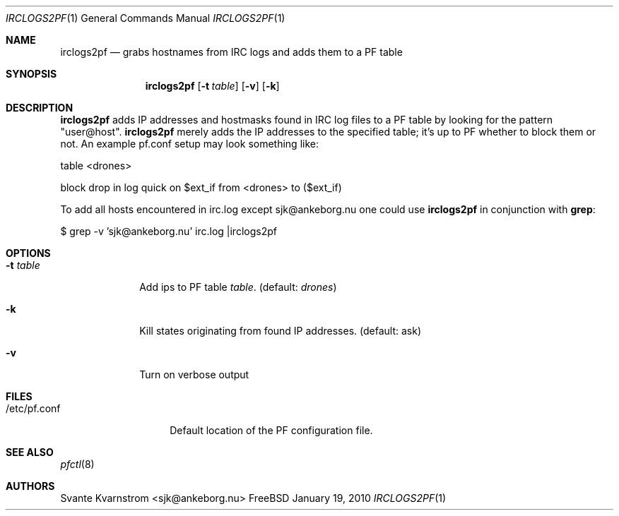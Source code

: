 .Dd January 19, 2010
.Dt IRCLOGS2PF 1
.Os FreeBSD
.Sh NAME
.Nm irclogs2pf
.Nd grabs hostnames from IRC logs and adds them to a PF table
.Sh SYNOPSIS
.Nm
.Op Fl t Ar table
.Op Fl v 
.Op Fl k
.Sh DESCRIPTION
.Nm irclogs2pf
adds IP addresses and hostmasks found in IRC log files to a PF table by 
looking for the pattern "user@host". 
.Nm irclogs2pf
merely adds the IP addresses to the specified table; it's up to PF whether
to block them or not. An example pf.conf setup may look something like:
.Pp
table <drones>
.Pp
block drop in log quick on $ext_if from <drones> to ($ext_if)
.Pp
To add all hosts encountered in irc.log except sjk@ankeborg.nu one could use
.Nm irclogs2pf
in conjunction with
.Nm grep :
.Pp
$ grep -v 'sjk@ankeborg.nu' irc.log |irclogs2pf
.Sh OPTIONS
.Bl -tag -width "-t table"
.It Fl t Ar table
Add ips to PF table
.Ar table .
(default: 
.Ar drones )
.It Fl k
Kill states originating from found IP addresses. (default: ask)
.It Fl v
Turn on verbose output
.El
.Sh FILES
.Bl -tag -width "/etc/pf.conf"
.It /etc/pf.conf
Default location of the PF configuration file.
.El
.Sh SEE ALSO
.Xr pfctl 8
.Sh AUTHORS
.An Svante Kvarnstrom Aq sjk@ankeborg.nu

